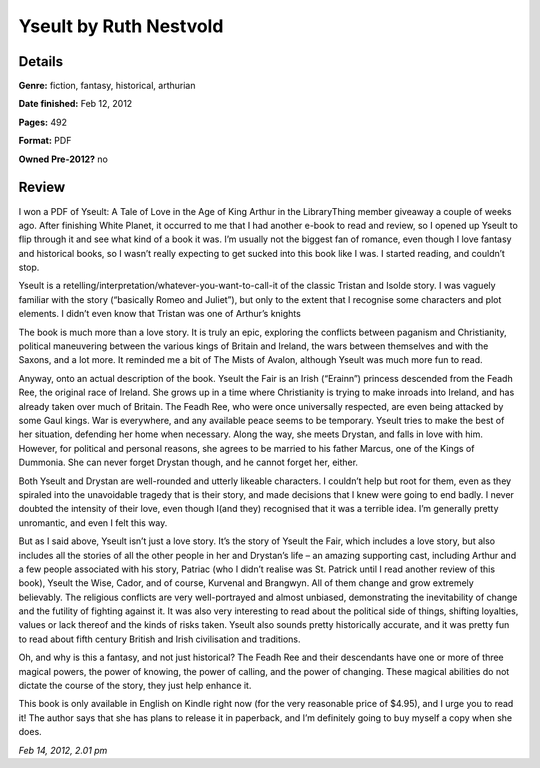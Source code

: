 Yseult by Ruth Nestvold
=======================

Details
-------

**Genre:** fiction, fantasy, historical, arthurian

**Date finished:** Feb 12, 2012

**Pages:** 492

**Format:** PDF

**Owned Pre-2012?** no

Review
------

I won a PDF of Yseult: A Tale of Love in the Age of King Arthur in the LibraryThing member giveaway a couple of weeks ago. After finishing White Planet, it occurred to me that I had another e-book to read and review, so I opened up Yseult to flip through it and see what kind of a book it was. I’m usually not the biggest fan of romance, even though I love fantasy and historical books, so I wasn’t really expecting to get sucked into this book like I was. I started reading, and couldn’t stop.

Yseult is a retelling/interpretation/whatever-you-want-to-call-it of the classic Tristan and Isolde story. I was vaguely familiar with the story (“basically Romeo and Juliet”), but only to the extent that I recognise some characters and plot elements. I didn’t even know that Tristan was one of Arthur’s knights

The book is much more than a love story. It is truly an epic, exploring the conflicts between paganism and Christianity, political maneuvering between the various kings of Britain and Ireland, the wars between themselves and with the Saxons, and a lot more. It reminded me a bit of The Mists of Avalon, although Yseult was much more fun to read.

Anyway, onto an actual description of the book. Yseult the Fair is an Irish (“Erainn”) princess descended from the Feadh Ree, the original race of Ireland.  She grows up in a time where Christianity is trying to make inroads into Ireland, and has already taken over much of Britain. The Feadh Ree, who were once universally respected, are even being attacked by some Gaul kings. War is everywhere, and any available peace seems to be temporary. Yseult tries to make the best of her situation, defending her home when necessary. Along the way, she meets Drystan, and falls in love with him. However, for political and personal reasons, she agrees to be married to his father Marcus, one of the Kings of Dummonia. She can never forget Drystan though, and he cannot forget her, either.

Both Yseult and Drystan are well-rounded and utterly likeable characters. I couldn’t help but root for them, even as they spiraled into the unavoidable tragedy that is their story, and made decisions that I knew were going to end badly. I never doubted the intensity of their love, even though I(and they) recognised that it was a terrible idea. I’m generally pretty unromantic, and even I felt this way.

But as I said above, Yseult isn’t just a love story. It’s the story of Yseult the Fair, which includes a love story, but also includes all the stories of all the other people in her and Drystan’s life – an amazing supporting cast, including Arthur and a few people associated with his story, Patriac (who I didn’t realise was St. Patrick until I read another review of this book), Yseult the Wise, Cador, and of course, Kurvenal and Brangwyn. All of them change and grow extremely believably.  The religious conflicts are very well-portrayed and almost unbiased, demonstrating the inevitability of change and the futility of fighting against it. It was also very interesting to  read about the political side of things, shifting loyalties, values or lack thereof and the kinds of risks taken. Yseult also sounds pretty historically accurate, and it was pretty fun to read about fifth century British and Irish civilisation and traditions.

Oh, and why is this a fantasy, and not just historical? The Feadh Ree and their descendants have one or more of three magical powers, the power of knowing, the power of calling, and the power of changing. These magical abilities do not dictate the course of the story, they just help enhance it.

This book is only available in English on Kindle right now (for the very reasonable price of $4.95), and I urge you to read it! The author says that she has plans to release it in paperback, and I’m definitely going to buy myself a copy when she does.

*Feb 14, 2012, 2.01 pm*